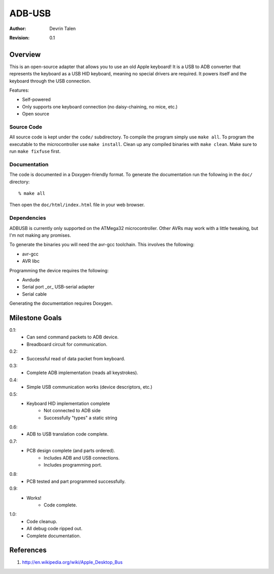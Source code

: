 =======
ADB-USB
=======

:Author: Devrin Talen
:Revision: 0.1

Overview
========
This is an open-source adapter that allows you to use an old Apple keyboard! It
is a USB to ADB converter that represents the keyboard as a USB HID keyboard,
meaning no special drivers are required. It powers itself and the keyboard
through the USB connection.

Features:

* Self-powered
* Only supports one keyboard connection (no daisy-chaining, no mice, etc.)
* Open source

Source Code
-----------
All source code is kept under the ``code/`` subdirectory. To compile the
program simply use ``make all``. To program the executable to the
microcontroller use ``make install``. Clean up any compiled binaries with
``make clean``. Make sure to run ``make fixfuse`` first.

Documentation
-------------
The code is documented in a Doxygen-friendly format. To generate the
documentation run the following in the ``doc/`` directory::

    % make all

Then open the ``doc/html/index.html`` file in your web browser.

Dependencies
------------
ADBUSB is currently only supported on the ATMega32 microcontroller. Other AVRs
may work with a little tweaking, but I'm not making any promises.

To generate the binaries you will need the avr-gcc toolchain. This involves the
following:

* avr-gcc
* AVR libc

Programming the device requires the following:

* Avrdude
* Serial port _or_ USB-serial adapter
* Serial cable

Generating the documentation requires Doxygen.

Milestone Goals
===============
0.1:
	* Can send command packets to ADB device.
	* Breadboard circuit for communication.

0.2:
	* Successful read of data packet from keyboard.

0.3:
	* Complete ADB implementation (reads all keystrokes).

0.4:
    * Simple USB communication works (device descriptors, etc.)

0.5:
    * Keyboard HID implementation complete
        * Not connected to ADB side
        * Successfully "types" a static string

0.6:
    * ADB to USB translation code complete.

0.7:
    * PCB design complete (and parts ordered).
        * Includes ADB and USB connections.
        * Includes programming port.

0.8:
    * PCB tested and part programmed successfully.

0.9:
    * Works!
	* Code complete.

1.0:
    * Code cleanup.
    * All debug code ripped out.
    * Complete documentation.

References
==========
1.  http://en.wikipedia.org/wiki/Apple_Desktop_Bus
